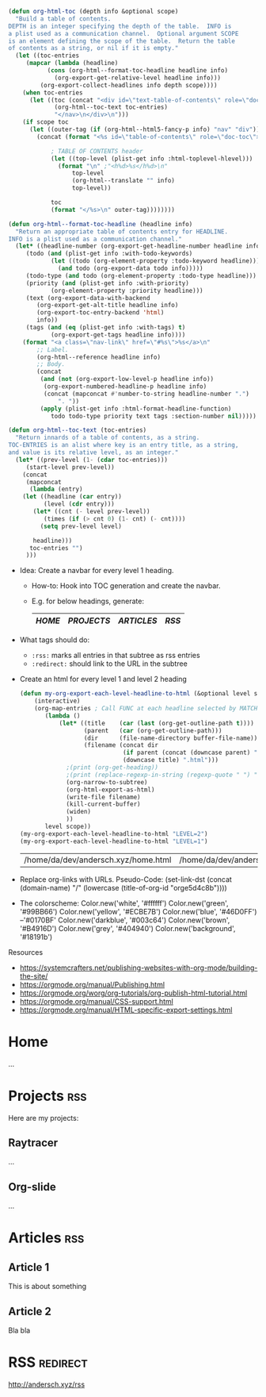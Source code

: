 :PROPERTIES:
#+TITLE:   My Website
#+EMAIL:   bla@domain.com
#+AUTHOR:  Bla bla
#+DATE:    31-03-10
#+LANGUAGE: en
#+OPTIONS:  timestamp:nil         Don't include a timestamp
#+OPTIONS:  d:(not "NOTES")       Don't export :NOTES: drawer
#+OPTIONS:  H:1                   Only export lvl1 headings, rest are like lists
#+OPTIONS:  tags:nil              Don't export :tags:
#+OPTIONS:  toc:t num:0,notoc     Enable table of contents, don't number heading

#+HTML_HEAD: <style>
#+HTML_HEAD: body { background-color: #28292b; }
#+HTML_HEAD: #content { max-width: 60em; margin: auto; background-color: #28292b; color: #ffffff; border-color: #f30000; }
#+HTML_HEAD: nav.nav { text-align: center; list-style-type: none; color: #ffffff; background-color: #18191b; }
#+HTML_HEAD: a:link { color: #46D0FF; /* background-color: yellow; */ }
#+HTML_HEAD: a:visited { color: #0170BF; }
#+HTML_HEAD: a.nav-link { margin: 15px; color: #99BB66; background-color: #18191b; }
#+HTML_HEAD: .title  { color: #B4916D; }
#+HTML_HEAD: </style>
:END:

:NOTES:
#+BEGIN_SRC emacs-lisp
(defun org-html-toc (depth info &optional scope)
  "Build a table of contents.
DEPTH is an integer specifying the depth of the table.  INFO is
a plist used as a communication channel.  Optional argument SCOPE
is an element defining the scope of the table.  Return the table
of contents as a string, or nil if it is empty."
  (let ((toc-entries
     (mapcar (lambda (headline)
           (cons (org-html--format-toc-headline headline info)
             (org-export-get-relative-level headline info)))
         (org-export-collect-headlines info depth scope))))
    (when toc-entries
      (let ((toc (concat "<div id=\"text-table-of-contents\" role=\"doc-toc\">\n<nav class=\"nav\">\n"
             (org-html--toc-text toc-entries)
             "</nav>\n</div>\n")))
    (if scope toc
      (let ((outer-tag (if (org-html--html5-fancy-p info) "nav" "div")))
        (concat (format "<%s id=\"table-of-contents\" role=\"doc-toc\">" outer-tag)

            ; TABLE OF CONTENTS header
            (let ((top-level (plist-get info :html-toplevel-hlevel)))
              (format "\n" ;"<h%d>%s</h%d>\n"
                  top-level
                  (org-html--translate "" info)
                  top-level))

            toc
            (format "</%s>\n" outer-tag))))))))

(defun org-html--format-toc-headline (headline info)
  "Return an appropriate table of contents entry for HEADLINE.
INFO is a plist used as a communication channel."
  (let* ((headline-number (org-export-get-headline-number headline info))
     (todo (and (plist-get info :with-todo-keywords)
            (let ((todo (org-element-property :todo-keyword headline)))
              (and todo (org-export-data todo info)))))
     (todo-type (and todo (org-element-property :todo-type headline)))
     (priority (and (plist-get info :with-priority)
            (org-element-property :priority headline)))
     (text (org-export-data-with-backend
        (org-export-get-alt-title headline info)
        (org-export-toc-entry-backend 'html)
        info))
     (tags (and (eq (plist-get info :with-tags) t)
            (org-export-get-tags headline info))))
    (format "<a class=\"nav-link\" href=\"#%s\">%s</a>\n"
        ;; Label.
        (org-html--reference headline info)
        ;; Body.
        (concat
         (and (not (org-export-low-level-p headline info))
          (org-export-numbered-headline-p headline info)
          (concat (mapconcat #'number-to-string headline-number ".")
              ". "))
         (apply (plist-get info :html-format-headline-function)
            todo todo-type priority text tags :section-number nil)))))

(defun org-html--toc-text (toc-entries)
  "Return innards of a table of contents, as a string.
TOC-ENTRIES is an alist where key is an entry title, as a string,
and value is its relative level, as an integer."
  (let* ((prev-level (1- (cdar toc-entries)))
     (start-level prev-level))
    (concat
     (mapconcat
      (lambda (entry)
    (let ((headline (car entry))
          (level (cdr entry)))
       (let* ((cnt (- level prev-level))
          (times (if (> cnt 0) (1- cnt) (- cnt))))
         (setq prev-level level)

       headline)))
      toc-entries "")
     )))
#+END_SRC
:END:

:NOTES:
- Idea: Create a navbar for every level 1 heading.
  + How-to: Hook into TOC generation and create the navbar.
  + E.g. for below headings, generate:
    |------+----------+----------+-----|
    | [[Home][HOME]] | [[Projects][PROJECTS]] | [[Articles][ARTICLES]] | [[RSS][RSS]] |
    |------+----------+----------+-----|

- What tags should do:
  + ~:rss:~ marks all entries in that subtree as rss entries
  + ~:redirect:~ should link to the URL in the subtree

- Create an html for every level 1 and level 2 heading
  #+BEGIN_SRC emacs-lisp
  (defun my-org-export-each-level-headline-to-html (&optional level scope)
      (interactive)
      (org-map-entries ; Call FUNC at each headline selected by MATCH in SCOPE.
         (lambda ()
             (let* ((title    (car (last (org-get-outline-path t))))
                    (parent   (car (org-get-outline-path)))
                    (dir      (file-name-directory buffer-file-name))
                    (filename (concat dir
                               (if parent (concat (downcase parent) "/") "")
                               (downcase title) ".html")))
               ;(print (org-get-heading))
               ;(print (replace-regexp-in-string (regexp-quote " ") "-" filename))
               (org-narrow-to-subtree)
               (org-html-export-as-html)
               (write-file filename)
               (kill-current-buffer)
               (widen)
               ))
         level scope))
  (my-org-export-each-level-headline-to-html "LEVEL=2")
  (my-org-export-each-level-headline-to-html "LEVEL=1")
  #+END_SRC

  #+RESULTS:
  | /home/da/dev/andersch.xyz/home.html | /home/da/dev/andersch.xyz/projects.html | /home/da/dev/andersch.xyz/articles.html | /home/da/dev/andersch.xyz/rss.html |





- Replace org-links with URLs. Pseudo-Code:
  (set-link-dst
    (concat
      (domain-name)
      "/"
      (lowercase (title-of-org-id "orge5d4c8b"))))

- The colorscheme:
  Color.new('white',      '#ffffff')
  Color.new('green',      '#99BB66')
  Color.new('yellow',     '#ECBE7B')
  Color.new('blue',       '#46D0FF') --'#0170BF'
  Color.new('darkblue',   '#003c64')
  Color.new('brown',      '#B4916D')
  Color.new('grey',       '#404940')
  Color.new('background', '#18191b')

Resources
- https://systemcrafters.net/publishing-websites-with-org-mode/building-the-site/
- https://orgmode.org/manual/Publishing.html
- https://orgmode.org/worg/org-tutorials/org-publish-html-tutorial.html
- https://orgmode.org/manual/CSS-support.html
- https://orgmode.org/manual/HTML-specific-export-settings.html
:END:

* Home
...

* Projects                                                              :rss:
Here are my projects:
** Raytracer
...

** Org-slide
...

** Game2D                                                          :noexport:
...

* Articles                                                              :rss:
** Article 1
This is about something

** Article 2
Bla bla

* RSS                                                              :redirect:
[[http://andersch.xyz/rss]]


